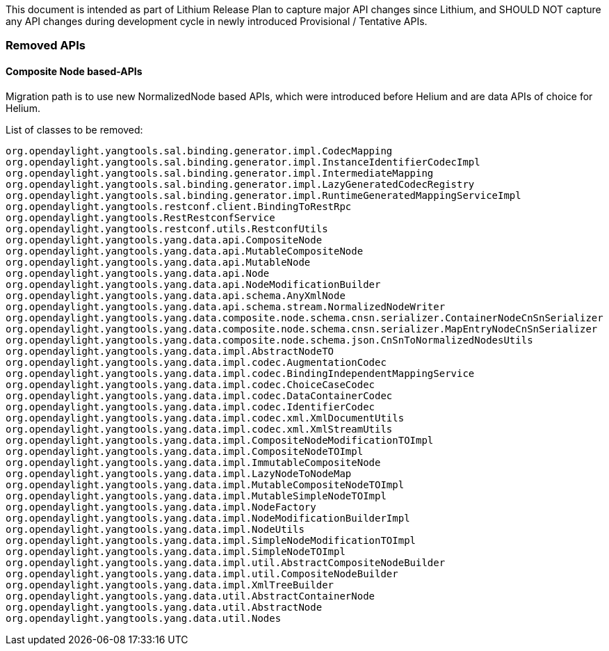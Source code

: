 This document is intended as part of Lithium Release Plan to capture
major API changes since Lithium, and SHOULD NOT capture any API changes
during development cycle in newly introduced Provisional / Tentative
APIs.

[[removed-apis]]
=== Removed APIs

[[composite-node-based-apis]]
==== Composite Node based-APIs

Migration path is to use new NormalizedNode based APIs, which were
introduced before Helium and are data APIs of choice for Helium.

List of classes to be removed:

------------------------------------------------------------------------------------------------------
org.opendaylight.yangtools.sal.binding.generator.impl.CodecMapping
org.opendaylight.yangtools.sal.binding.generator.impl.InstanceIdentifierCodecImpl
org.opendaylight.yangtools.sal.binding.generator.impl.IntermediateMapping
org.opendaylight.yangtools.sal.binding.generator.impl.LazyGeneratedCodecRegistry
org.opendaylight.yangtools.sal.binding.generator.impl.RuntimeGeneratedMappingServiceImpl
org.opendaylight.yangtools.restconf.client.BindingToRestRpc
org.opendaylight.yangtools.RestRestconfService
org.opendaylight.yangtools.restconf.utils.RestconfUtils
org.opendaylight.yangtools.yang.data.api.CompositeNode
org.opendaylight.yangtools.yang.data.api.MutableCompositeNode
org.opendaylight.yangtools.yang.data.api.MutableNode
org.opendaylight.yangtools.yang.data.api.Node
org.opendaylight.yangtools.yang.data.api.NodeModificationBuilder
org.opendaylight.yangtools.yang.data.api.schema.AnyXmlNode
org.opendaylight.yangtools.yang.data.api.schema.stream.NormalizedNodeWriter
org.opendaylight.yangtools.yang.data.composite.node.schema.cnsn.serializer.ContainerNodeCnSnSerializer
org.opendaylight.yangtools.yang.data.composite.node.schema.cnsn.serializer.MapEntryNodeCnSnSerializer
org.opendaylight.yangtools.yang.data.composite.node.schema.json.CnSnToNormalizedNodesUtils
org.opendaylight.yangtools.yang.data.impl.AbstractNodeTO
org.opendaylight.yangtools.yang.data.impl.codec.AugmentationCodec
org.opendaylight.yangtools.yang.data.impl.codec.BindingIndependentMappingService
org.opendaylight.yangtools.yang.data.impl.codec.ChoiceCaseCodec
org.opendaylight.yangtools.yang.data.impl.codec.DataContainerCodec
org.opendaylight.yangtools.yang.data.impl.codec.IdentifierCodec
org.opendaylight.yangtools.yang.data.impl.codec.xml.XmlDocumentUtils
org.opendaylight.yangtools.yang.data.impl.codec.xml.XmlStreamUtils
org.opendaylight.yangtools.yang.data.impl.CompositeNodeModificationTOImpl
org.opendaylight.yangtools.yang.data.impl.CompositeNodeTOImpl
org.opendaylight.yangtools.yang.data.impl.ImmutableCompositeNode
org.opendaylight.yangtools.yang.data.impl.LazyNodeToNodeMap
org.opendaylight.yangtools.yang.data.impl.MutableCompositeNodeTOImpl
org.opendaylight.yangtools.yang.data.impl.MutableSimpleNodeTOImpl
org.opendaylight.yangtools.yang.data.impl.NodeFactory
org.opendaylight.yangtools.yang.data.impl.NodeModificationBuilderImpl
org.opendaylight.yangtools.yang.data.impl.NodeUtils
org.opendaylight.yangtools.yang.data.impl.SimpleNodeModificationTOImpl
org.opendaylight.yangtools.yang.data.impl.SimpleNodeTOImpl
org.opendaylight.yangtools.yang.data.impl.util.AbstractCompositeNodeBuilder
org.opendaylight.yangtools.yang.data.impl.util.CompositeNodeBuilder
org.opendaylight.yangtools.yang.data.impl.XmlTreeBuilder
org.opendaylight.yangtools.yang.data.util.AbstractContainerNode
org.opendaylight.yangtools.yang.data.util.AbstractNode
org.opendaylight.yangtools.yang.data.util.Nodes
------------------------------------------------------------------------------------------------------
